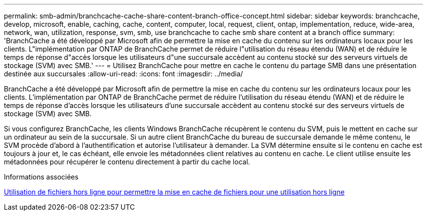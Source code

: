 ---
permalink: smb-admin/branchcache-cache-share-content-branch-office-concept.html 
sidebar: sidebar 
keywords: branchcache, develop, microsoft, enable, caching, cache, content, computer, local, request, client, ontap, implementation, reduce, wide-area, network, wan, utilization, response, svm, smb, use branchcache to cache smb share content at a branch office 
summary: 'BranchCache a été développé par Microsoft afin de permettre la mise en cache du contenu sur les ordinateurs locaux pour les clients. L"implémentation par ONTAP de BranchCache permet de réduire l"utilisation du réseau étendu (WAN) et de réduire le temps de réponse d"accès lorsque les utilisateurs d"une succursale accèdent au contenu stocké sur des serveurs virtuels de stockage (SVM) avec SMB.' 
---
= Utilisez BranchCache pour mettre en cache le contenu du partage SMB dans une présentation destinée aux succursales
:allow-uri-read: 
:icons: font
:imagesdir: ../media/


[role="lead"]
BranchCache a été développé par Microsoft afin de permettre la mise en cache du contenu sur les ordinateurs locaux pour les clients. L'implémentation par ONTAP de BranchCache permet de réduire l'utilisation du réseau étendu (WAN) et de réduire le temps de réponse d'accès lorsque les utilisateurs d'une succursale accèdent au contenu stocké sur des serveurs virtuels de stockage (SVM) avec SMB.

Si vous configurez BranchCache, les clients Windows BranchCache récupèrent le contenu du SVM, puis le mettent en cache sur un ordinateur au sein de la succursale. Si un autre client BranchCache du bureau de succursale demande le même contenu, le SVM procède d'abord à l'authentification et autorise l'utilisateur à demander. La SVM détermine ensuite si le contenu en cache est toujours à jour et, le cas échéant, elle envoie les métadonnées client relatives au contenu en cache. Le client utilise ensuite les métadonnées pour récupérer le contenu directement à partir du cache local.

.Informations associées
xref:offline-files-allow-caching-concept.adoc[Utilisation de fichiers hors ligne pour permettre la mise en cache de fichiers pour une utilisation hors ligne]
